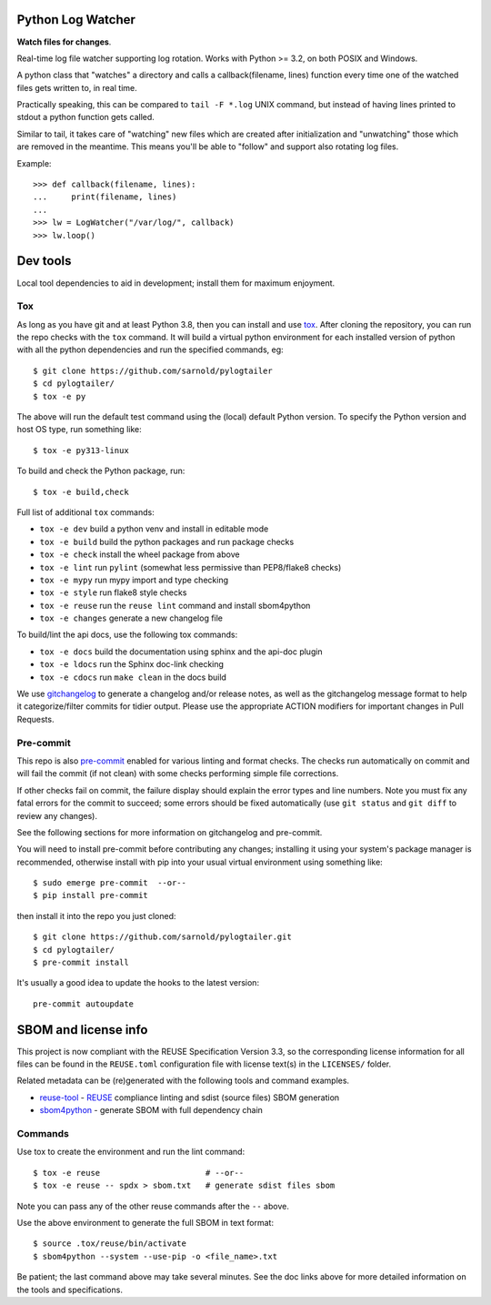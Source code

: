 Python Log Watcher
==================

**Watch files for changes**.

Real-time log file watcher supporting log rotation.
Works with Python >= 3.2, on both POSIX and Windows.


|ci| |wheels| |bandit| |release|

|pre| |cov| |pylint|

|tag| |license| |python|

A python class that "watches" a directory and calls a callback(filename, lines)
function every time one of the watched files gets written to, in real time.

Practically speaking, this can be compared to ``tail -F *.log`` UNIX
command, but instead of having lines printed to stdout a python
function gets called.

Similar to tail, it takes care of "watching" new files which are
created after initialization and "unwatching" those which are removed
in the meantime. This means you'll be able to "follow" and support also
rotating log files.

Example::

  >>> def callback(filename, lines):
  ...     print(filename, lines)
  ...
  >>> lw = LogWatcher("/var/log/", callback)
  >>> lw.loop()


Dev tools
=========

Local tool dependencies to aid in development; install them for
maximum enjoyment.

Tox
---

As long as you have git and at least Python 3.8, then you can install
and use tox_.  After cloning the repository, you can run the repo
checks with the ``tox`` command.  It will build a virtual python
environment for each installed version of python with all the python
dependencies and run the specified commands, eg:

::

  $ git clone https://github.com/sarnold/pylogtailer
  $ cd pylogtailer/
  $ tox -e py

The above will run the default test command using the (local) default
Python version.  To specify the Python version and host OS type, run
something like::

  $ tox -e py313-linux

To build and check the Python package, run::

  $ tox -e build,check

Full list of additional ``tox`` commands:

* ``tox -e dev`` build a python venv and install in editable mode
* ``tox -e build`` build the python packages and run package checks
* ``tox -e check`` install the wheel package from above
* ``tox -e lint`` run ``pylint`` (somewhat less permissive than PEP8/flake8 checks)
* ``tox -e mypy`` run mypy import and type checking
* ``tox -e style`` run flake8 style checks
* ``tox -e reuse`` run the ``reuse lint`` command and install sbom4python
* ``tox -e changes`` generate a new changelog file

To build/lint the api docs, use the following tox commands:

* ``tox -e docs`` build the documentation using sphinx and the api-doc plugin
* ``tox -e ldocs`` run the Sphinx doc-link checking
* ``tox -e cdocs`` run ``make clean`` in the docs build


We use gitchangelog_  to generate a changelog and/or release notes, as
well as the gitchangelog message format to help it categorize/filter
commits for tidier output.  Please use the appropriate ACTION modifiers
for important changes in Pull Requests.

Pre-commit
----------

This repo is also pre-commit_ enabled for various linting and format
checks.  The checks run automatically on commit and will fail the
commit (if not clean) with some checks performing simple file corrections.

If other checks fail on commit, the failure display should explain the error
types and line numbers. Note you must fix any fatal errors for the
commit to succeed; some errors should be fixed automatically (use
``git status`` and ``git diff`` to review any changes).

See the following sections for more information on gitchangelog and pre-commit.

You will need to install pre-commit before contributing any changes;
installing it using your system's package manager is recommended,
otherwise install with pip into your usual virtual environment using
something like::

  $ sudo emerge pre-commit  --or--
  $ pip install pre-commit

then install it into the repo you just cloned::

  $ git clone https://github.com/sarnold/pylogtailer.git
  $ cd pylogtailer/
  $ pre-commit install

It's usually a good idea to update the hooks to the latest version::

    pre-commit autoupdate


SBOM and license info
=====================

This project is now compliant with the REUSE Specification Version 3.3, so the
corresponding license information for all files can be found in the ``REUSE.toml``
configuration file with license text(s) in the ``LICENSES/`` folder.

Related metadata can be (re)generated with the following tools and command
examples.

* reuse-tool_ - REUSE_ compliance linting and sdist (source files) SBOM generation
* sbom4python_ - generate SBOM with full dependency chain

Commands
--------

Use tox to create the environment and run the lint command::

  $ tox -e reuse                      # --or--
  $ tox -e reuse -- spdx > sbom.txt   # generate sdist files sbom

Note you can pass any of the other reuse commands after the ``--`` above.

Use the above environment to generate the full SBOM in text format::

  $ source .tox/reuse/bin/activate
  $ sbom4python --system --use-pip -o <file_name>.txt

Be patient; the last command above may take several minutes. See the
doc links above for more detailed information on the tools and
specifications.

.. _Tox: https://github.com/tox-dev/tox
.. _reuse-tool: https://github.com/fsfe/reuse-tool
.. _REUSE: https://reuse.software/spec-3.3/
.. _sbom4python: https://github.com/anthonyharrison/sbom4python
.. _gitchangelog: https://github.com/sarnold/gitchangelog
.. _pre-commit: http://pre-commit.com/


.. |ci| image:: https://github.com/sarnold/pylogtailer/actions/workflows/ci.yml/badge.svg
    :target: https://github.com/sarnold/pylogtailer/actions/workflows/ci.yml
    :alt: CI Status

.. |wheels| image:: https://github.com/sarnold/pylogtailer/actions/workflows/wheels.yml/badge.svg
    :target: https://github.com/sarnold/pylogtailer/actions/workflows/wheels.yml
    :alt: Wheel Status

.. |badge| image:: https://github.com/sarnold/pylogtailer/actions/workflows/pylint.yml/badge.svg
    :target: https://github.com/sarnold/pylogtailer/actions/workflows/pylint.yml
    :alt: Pylint Status

.. |release| image:: https://github.com/sarnold/pylogtailer/actions/workflows/release.yml/badge.svg
    :target: https://github.com/sarnold/pylogtailer/actions/workflows/release.yml
    :alt: Release Status

.. |bandit| image:: https://github.com/sarnold/pylogtailer/actions/workflows/bandit.yml/badge.svg
    :target: https://github.com/sarnold/pylogtailer/actions/workflows/bandit.yml
    :alt: Security check - Bandit

.. |cov| image:: https://raw.githubusercontent.com/sarnold/pylogtailer/badges/main/test-coverage.svg
    :target: https://github.com/sarnold/pylogtailer/actions/workflows/coverage.yml
    :alt: Test coverage

.. |pylint| image:: https://raw.githubusercontent.com/sarnold/pylogtailer/badges/main/pylint-score.svg
    :target: https://github.com/sarnold/pylogtailer/actions/workflows/pylint.yml
    :alt: Pylint Score

.. |license| image:: https://img.shields.io/badge/license-MIT-blue
    :target: https://github.com/sarnold/pylogtailer/blob/main/LICENSE
    :alt: License

.. |tag| image:: https://img.shields.io/github/v/tag/sarnold/pylogtailer?color=green&include_prereleases&label=latest%20release
    :target: https://github.com/sarnold/pylogtailer/releases
    :alt: GitHub tag

.. |python| image:: https://img.shields.io/badge/python-3.9+-blue.svg
    :target: https://www.python.org/downloads/
    :alt: Python

.. |pre| image:: https://img.shields.io/badge/pre--commit-enabled-brightgreen?logo=pre-commit&logoColor=white
   :target: https://github.com/pre-commit/pre-commit
   :alt: pre-commit
